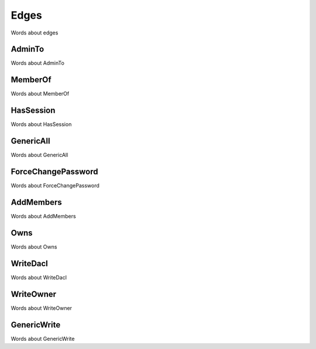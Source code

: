 Edges
=====

Words about edges

AdminTo
^^^^^^^

Words about AdminTo

MemberOf
^^^^^^^^

Words about MemberOf

HasSession
^^^^^^^^^^

Words about HasSession

GenericAll
^^^^^^^^^^

Words about GenericAll

ForceChangePassword
^^^^^^^^^^^^^^^^^^^

Words about ForceChangePassword

AddMembers
^^^^^^^^^^

Words about AddMembers

Owns
^^^^

Words about Owns

WriteDacl
^^^^^^^^^

Words about WriteDacl

WriteOwner
^^^^^^^^^^

Words about WriteOwner

GenericWrite
^^^^^^^^^^^^

Words about GenericWrite
